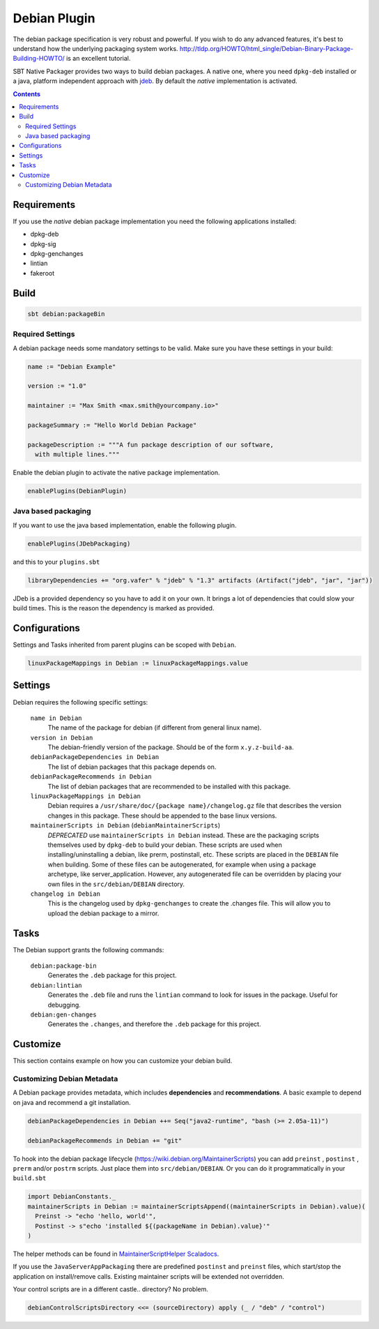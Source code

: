 Debian Plugin
=============

The debian package specification is very robust and powerful.  If you wish to do any advanced features, it's best to understand how
the underlying packaging system works.  http://tldp.org/HOWTO/html_single/Debian-Binary-Package-Building-HOWTO/ is an excellent tutorial.

SBT Native Packager provides two ways to build debian packages. A native one, where you need ``dpkg-deb`` installed
or a java, platform independent approach with `jdeb <https://github.com/tcurdt/jdeb>`_. By default the *native* implementation
is activated.

.. contents::
  :depth: 2


.. raw:: html

  <div class="alert alert-info" role="alert">
    <span class="glyphicon glyphicon-info-sign" aria-hidden="true"></span>
    The debian plugin depends on the linux plugin. For general linux settings read the
    <a href="linux.html">Linux Plugin Documentation</a>
  </div>

Requirements
------------

If you use the *native*  debian package implementation you need the following applications installed:

* dpkg-deb
* dpkg-sig
* dpkg-genchanges
* lintian
* fakeroot

Build
-----

.. code-block:: bash

  sbt debian:packageBin

Required Settings
~~~~~~~~~~~~~~~~~

A debian package needs some mandatory settings to be valid. Make sure
you have these settings in your build:

.. code-block:: scala

    name := "Debian Example"

    version := "1.0"

    maintainer := "Max Smith <max.smith@yourcompany.io>"

    packageSummary := "Hello World Debian Package"

    packageDescription := """A fun package description of our software,
      with multiple lines."""


Enable the debian plugin to activate the native package implementation.

.. code-block:: scala

  enablePlugins(DebianPlugin)

Java based packaging
~~~~~~~~~~~~~~~~~~~~

If you want to use the java based implementation, enable the following plugin.

.. code-block:: scala

  enablePlugins(JDebPackaging)
  
and this to your ``plugins.sbt``

.. code-block:: scala

  libraryDependencies += "org.vafer" % "jdeb" % "1.3" artifacts (Artifact("jdeb", "jar", "jar"))
  
JDeb is a provided dependency so you have to add it on your own. It brings a lot of dependencies
that could slow your build times. This is the reason the dependency is marked as provided.



Configurations
--------------

Settings and Tasks inherited from parent plugins can be scoped with ``Debian``.

.. code-block:: scala

  linuxPackageMappings in Debian := linuxPackageMappings.value


Settings
--------

Debian requires the following specific settings:

  ``name in Debian``
    The name of the package for debian (if different from general linux name).

  ``version in Debian``
    The debian-friendly version of the package.   Should be of the form ``x.y.z-build-aa``.

  ``debianPackageDependencies in Debian``
    The list of debian packages that this package depends on.

  ``debianPackageRecommends in Debian``
    The list of debian packages that are recommended to be installed with this package.

  ``linuxPackageMappings in Debian``
    Debian requires a ``/usr/share/doc/{package name}/changelog.gz`` file that describes
    the version changes in this package. These should be appended to the base linux versions.

  ``maintainerScripts in Debian`` (``debianMaintainerScripts``)
    *DEPRECATED* use ``maintainerScripts in Debian`` instead.
    These are the packaging scripts themselves used by ``dpkg-deb`` to build your debian.  These
    scripts are used when installing/uninstalling a debian, like prerm, postinstall, etc.  These scripts
    are placed in the ``DEBIAN`` file when building.    Some of these files can be autogenerated,
    for example when using a package archetype, like server_application.  However, any autogenerated file
    can be overridden by placing your own files in the ``src/debian/DEBIAN`` directory.

  ``changelog in Debian``
    This is the changelog used by ``dpkg-genchanges`` to create the .changes file. This will allow you to
    upload the debian package to a mirror.


Tasks
-----

The Debian support grants the following commands:

  ``debian:package-bin``
    Generates the ``.deb`` package for this project.

  ``debian:lintian``
    Generates the ``.deb`` file and runs the ``lintian`` command to look for issues in the package.  Useful for debugging.

  ``debian:gen-changes``
    Generates the ``.changes``, and therefore the ``.deb`` package for this project.


Customize
---------------

This section contains example on how you can customize your debian build.

Customizing Debian Metadata
~~~~~~~~~~~~~~~~~~~~~~~~~~~

A Debian package provides metadata, which includes **dependencies** and **recommendations**.
A basic example to depend on java and recommend a git installation.

.. code-block:: scala

    debianPackageDependencies in Debian ++= Seq("java2-runtime", "bash (>= 2.05a-11)")

    debianPackageRecommends in Debian += "git"

To hook into the debian package lifecycle (https://wiki.debian.org/MaintainerScripts) you
can add ``preinst`` , ``postinst`` , ``prerm`` and/or ``postrm`` scripts. Just place them into
``src/debian/DEBIAN``. Or you can do it programmatically in your ``build.sbt``

.. code-block:: scala

    import DebianConstants._
    maintainerScripts in Debian := maintainerScriptsAppend((maintainerScripts in Debian).value)(
      Preinst -> "echo 'hello, world'",
      Postinst -> s"echo 'installed ${(packageName in Debian).value}'"
    )

The helper methods can be found in `MaintainerScriptHelper Scaladocs`_.

If you use the ``JavaServerAppPackaging`` there are predefined ``postinst`` and
``preinst`` files, which start/stop the application on install/remove calls. Existing
maintainer scripts will be extended not overridden.

Your control scripts are in a different castle.. directory? No problem.

.. code-block:: scala

    debianControlScriptsDirectory <<= (sourceDirectory) apply (_ / "deb" / "control")


.. _MaintainerScriptHelper Scaladocs: http://www.scala-sbt.org/sbt-native-packager/latest/api/#com.typesafe.sbt.packager.MaintainerScriptHelper$
